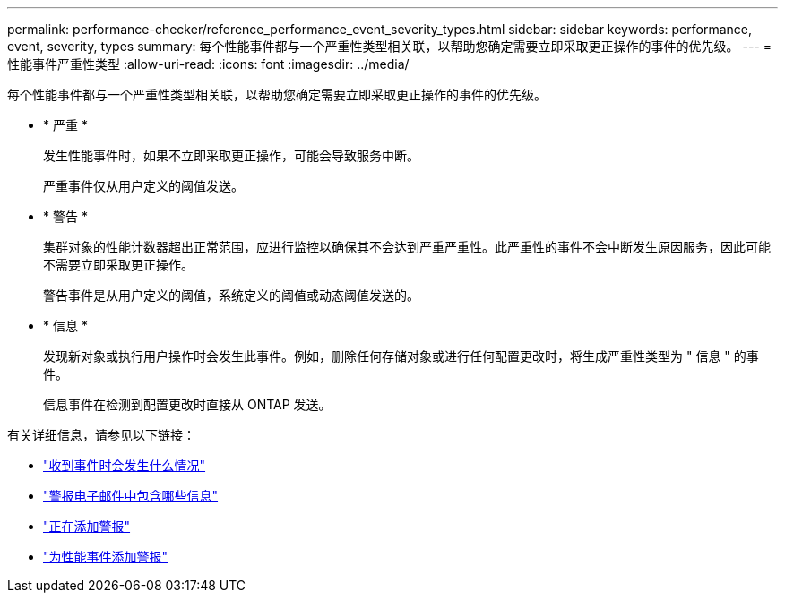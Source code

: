 ---
permalink: performance-checker/reference_performance_event_severity_types.html 
sidebar: sidebar 
keywords: performance, event, severity, types 
summary: 每个性能事件都与一个严重性类型相关联，以帮助您确定需要立即采取更正操作的事件的优先级。 
---
= 性能事件严重性类型
:allow-uri-read: 
:icons: font
:imagesdir: ../media/


[role="lead"]
每个性能事件都与一个严重性类型相关联，以帮助您确定需要立即采取更正操作的事件的优先级。

* * 严重 *
+
发生性能事件时，如果不立即采取更正操作，可能会导致服务中断。

+
严重事件仅从用户定义的阈值发送。

* * 警告 *
+
集群对象的性能计数器超出正常范围，应进行监控以确保其不会达到严重严重性。此严重性的事件不会中断发生原因服务，因此可能不需要立即采取更正操作。

+
警告事件是从用户定义的阈值，系统定义的阈值或动态阈值发送的。

* * 信息 *
+
发现新对象或执行用户操作时会发生此事件。例如，删除任何存储对象或进行任何配置更改时，将生成严重性类型为 " 信息 " 的事件。

+
信息事件在检测到配置更改时直接从 ONTAP 发送。



有关详细信息，请参见以下链接：

* link:../events/concept_what_happens_when_an_event_is_received.html["收到事件时会发生什么情况"]
* link:../events/concept_what_information_is_contained_in_an_alert_email.html["警报电子邮件中包含哪些信息"]
* link:../events/task_add_alerts.html["正在添加警报"]
* link:../events/task_add_alerts_for_performance_events.html["为性能事件添加警报"]

